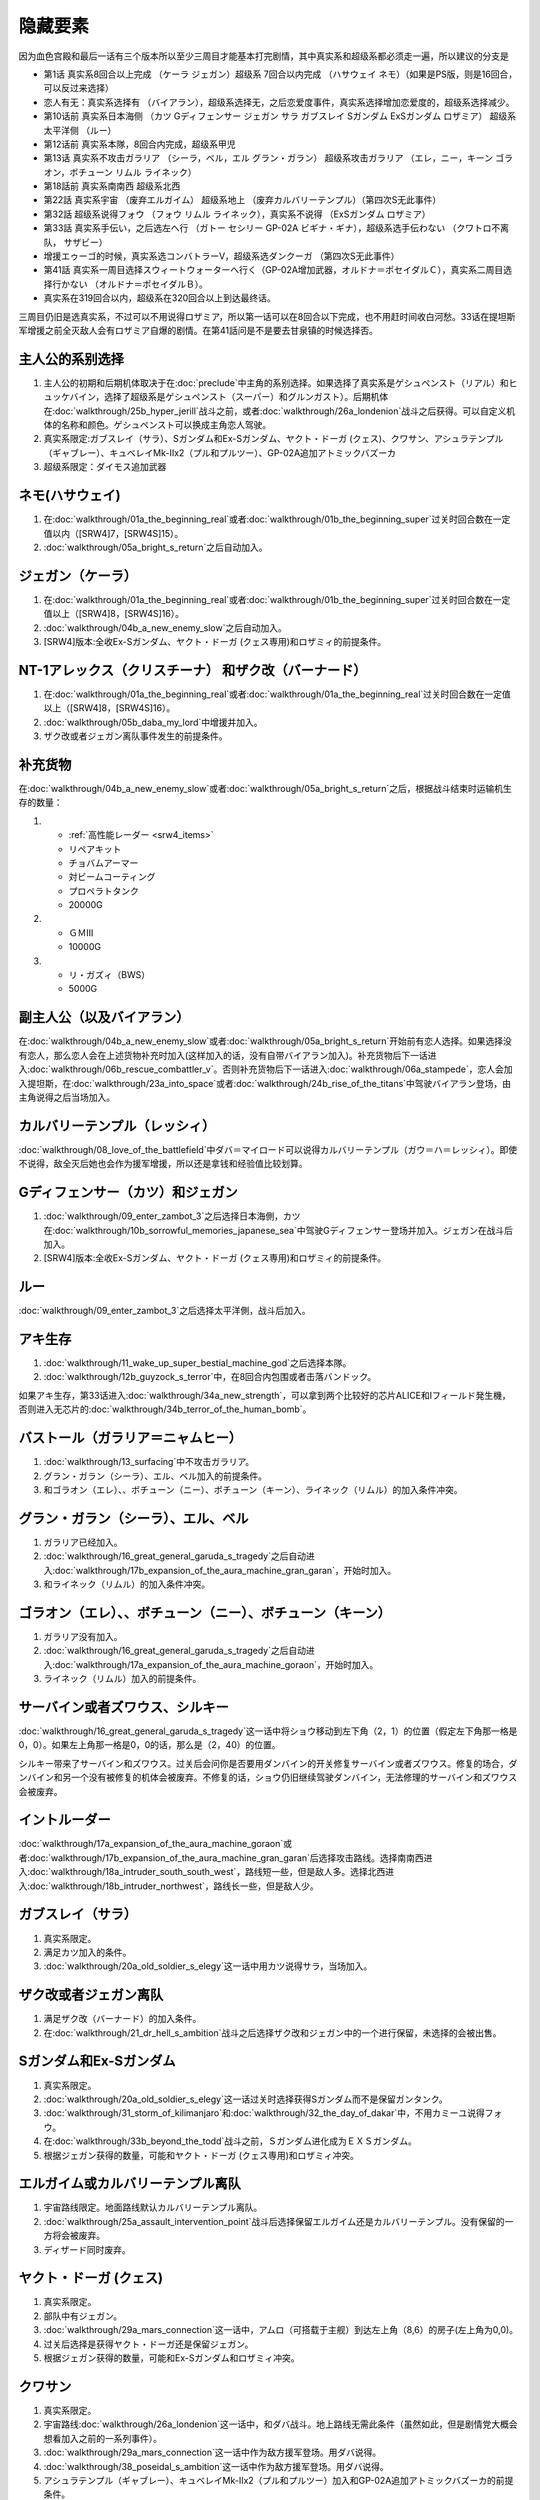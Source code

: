 .. _srw4_missable:

隐藏要素
=======================

因为血色宫殿和最后一话有三个版本所以至少三周目才能基本打完剧情，其中真实系和超级系都必须走一遍，所以建议的分支是

* 第1话 真实系8回合以上完成 （ケーラ ジェガン）超级系 7回合以内完成 （ハサウェイ ネモ）（如果是PS版，则是16回合，可以反过来选择）
* 恋人有无：真实系选择有 （バイアラン），超级系选择无，之后恋爱度事件，真实系选择增加恋爱度的，超级系选择减少。
* 第10话前 真实系日本海侧 （カツ Gディフェンサー ジェガン サラ ガブスレイ Sガンダム ExSガンダム ロザミア） 超级系太平洋侧 （ルー）
* 第12话前 真实系本隊，8回合内完成，超级系甲児
* 第13话 真实系不攻击ガラリア （シーラ，ベル，エル グラン・ガラン） 超级系攻击ガラリア （エレ，ニー，キーン ゴラオン，ボチューン リムル ライネック）
* 第18話前 真实系南南西 超级系北西
* 第22話 真实系宇宙 （废弃エルガイム） 超级系地上 （废弃カルバリーテンプル）（第四次S无此事件）
* 第32話 超级系说得フォウ （フォウ リムル ライネック），真实系不说得 （ExSガンダム ロザミア）
* 第33話 真实系手伝い，之后选左へ行 （ガトー セシリー GP-02A ビギナ・ギナ），超级系选手伝わない （クワトロ不离队， サザビー）
* 增援エゥーゴ的时候，真实系选コンバトラーV，超级系选ダンクーガ （第四次S无此事件）
* 第41話 真实系一周目选择スウィートウォーターへ行く（GP-02A增加武器，オルドナ＝ポセイダルＣ），真实系二周目选择行かない （オルドナ＝ポセイダルＢ）。
* 真实系在319回合以内，超级系在320回合以上到达最终话。

三周目仍旧是选真实系，不过可以不用说得ロザミア，所以第一话可以在8回合以下完成，也不用赶时间收白河愁。33话在提坦斯军增援之前全灭敌人会有ロザミア自爆的剧情。在第41話问是不是要去甘泉镇的时候选择否。


----------------------
主人公的系别选择
----------------------
1. 主人公的初期和后期机体取决于在\ :doc:`preclude`\ 中主角的系别选择。如果选择了真实系是ゲシュペンスト（リアル）和ヒュッケバイン，选择了超级系是ゲシュペンスト（スーパー）和グルンガスト）。后期机体在\ :doc:`walkthrough/25b_hyper_jerill`\ 战斗之前，或者\ :doc:`walkthrough/26a_londenion`\ 战斗之后获得。可以自定义机体的名称和颜色。ゲシュペンスト可以换成主角恋人驾驶。
2. 真实系限定:ガブスレイ（サラ）、Sガンダム和Ex-Sガンダム、ヤクト・ドーガ (クェス)、クワサン、アシュラテンプル（ギャブレー）、キュベレイMk-IIx2（プル和プルツー）、GP-02A追加アトミックバズーカ
3. 超级系限定：ダイモス追加武器

------------------------------
ネモ(ハサウェイ)
------------------------------

1. 在\ :doc:`walkthrough/01a_the_beginning_real`\ 或者\ :doc:`walkthrough/01b_the_beginning_super`\ 过关时回合数在一定值以内（[SRW4]7，[SRW4S]15）。
2. :doc:`walkthrough/05a_bright_s_return`\ 之后自动加入。

------------------------------
ジェガン（ケーラ）
------------------------------
1. 在\ :doc:`walkthrough/01a_the_beginning_real`\ 或者\ :doc:`walkthrough/01b_the_beginning_super`\ 过关时回合数在一定值以上（[SRW4]8，[SRW4S]16）。
2. :doc:`walkthrough/04b_a_new_enemy_slow`\ 之后自动加入。
3. [SRW4]版本:全收Ex-Sガンダム、ヤクト・ドーガ (クェス専用)和ロザミィ的前提条件。


------------------------------------------------------------------------------------------
NT-1アレックス（クリスチーナ） 和ザク改（バーナード）
------------------------------------------------------------------------------------------
1. 在\ :doc:`walkthrough/01a_the_beginning_real`\ 或者\ :doc:`walkthrough/01a_the_beginning_real`\ 过关时回合数在一定值以上（[SRW4]8，[SRW4S]16）。
2. :doc:`walkthrough/05b_daba_my_lord`\ 中增援并加入。
3. ザク改或者ジェガン离队事件发生的前提条件。

------------------------------
补充货物
------------------------------
在\ :doc:`walkthrough/04b_a_new_enemy_slow`\ 或者\ :doc:`walkthrough/05a_bright_s_return`\ 之后，根据战斗结束时运输机生存的数量：

1.

   * :ref:`高性能レーダー <srw4_items>`
   * リペアキット
   * チョバムアーマー
   * 対ビームコーティング
   * プロペラトタンク
   * 20000G
2.

   * ＧＭⅢ
   * 10000G
3.

   * リ・ガズィ（BWS）
   * 5000G
  
------------------------------
副主人公（以及バイアラン）
------------------------------

在\ :doc:`walkthrough/04b_a_new_enemy_slow`\ 或者\ :doc:`walkthrough/05a_bright_s_return`\ 开始前有恋人选择。如果选择没有恋人，那么恋人会在上述货物补充时加入(这样加入的话，没有自带バイアラン加入)。补充货物后下一话进入\ :doc:`walkthrough/06b_rescue_combattler_v`\ 。否则补充货物后下一话进入\ :doc:`walkthrough/06a_stampede`\ ，恋人会加入提坦斯，在\ :doc:`walkthrough/23a_into_space`\ 或者\ :doc:`walkthrough/24b_rise_of_the_titans`\ 中驾驶バイアラン登场，由主角说得之后当场加入。

------------------------------
カルバリーテンプル（レッシィ）
------------------------------

:doc:`walkthrough/08_love_of_the_battlefield`\ 中ダバ＝マイロード可以说得カルバリーテンプル（ガウ＝ハ＝レッシィ）。即使不说得，敌全灭后她也会作为援军增援，所以还是拿钱和经验值比较划算。

------------------------------------
Gディフェンサー（カツ）和ジェガン
------------------------------------

1. :doc:`walkthrough/09_enter_zambot_3`\ 之后选择日本海側，カツ在\ :doc:`walkthrough/10b_sorrowful_memories_japanese_sea`\ 中驾驶Gディフェンサー登场并加入。ジェガン在战斗后加入。
2. [SRW4]版本:全收Ex-Sガンダム、ヤクト・ドーガ (クェス専用)和ロザミィ的前提条件。

------------
ルー
------------
:doc:`walkthrough/09_enter_zambot_3`\ 之后选择太平洋側，战斗后加入。

------------
アキ生存
------------
1. :doc:`walkthrough/11_wake_up_super_bestial_machine_god`\ 之后选择本隊。
2. :doc:`walkthrough/12b_guyzock_s_terror`\ 中，在8回合内包围或者击落バンドック。

如果アキ生存，第33话进入\ :doc:`walkthrough/34a_new_strength`\ ，可以拿到两个比较好的芯片ALICE和Iフィールド発生機，否则进入无芯片的\ :doc:`walkthrough/34b_terror_of_the_human_bomb`\ 。

-----------------------------------------------------
バストール（ガラリア＝ニャムヒー）
-----------------------------------------------------
1. :doc:`walkthrough/13_surfacing`\ 中不攻击ガラリア。 
2. グラン・ガラン（シーラ）、エル、ベル加入的前提条件。
3. 和ゴラオン（エレ）、、ボチューン（ニー）、ボチューン（キーン）、ライネック（リムル）的加入条件冲突。

------------------------------------------
グラン・ガラン（シーラ）、エル、ベル
------------------------------------------
1. ガラリア已经加入。
2. :doc:`walkthrough/16_great_general_garuda_s_tragedy`\ 之后自动进入\ :doc:`walkthrough/17b_expansion_of_the_aura_machine_gran_garan`\ ，开始时加入。
3. 和ライネック（リムル）的加入条件冲突。

-------------------------------------------------------------
ゴラオン（エレ）、、ボチューン（ニー）、ボチューン（キーン）
-------------------------------------------------------------
1. ガラリア没有加入。 
2. :doc:`walkthrough/16_great_general_garuda_s_tragedy`\ 之后自动进入\ :doc:`walkthrough/17a_expansion_of_the_aura_machine_goraon`，开始时加入。
3. ライネック（リムル）加入的前提条件。
 
----------------------------------------
サーバイン或者ズワウス、シルキー
----------------------------------------
:doc:`walkthrough/16_great_general_garuda_s_tragedy`\ 这一话中将ショウ移动到左下角（2，1）的位置（假定左下角那一格是0，0）。如果左上角那一格是0，0的话，那么是（2，40）的位置。

シルキー带来了サーバイン和ズワウス。过关后会问你是否要用ダンバイン的开关修复サーバイン或者ズワウス。修复的场合，ダンバイン和另一个没有被修复的机体会被废弃。不修复的话，ショウ仍旧继续驾驶ダンバイン，无法修理的サーバイン和ズワウス会被废弃。

----------------------------------
イントルーダー
----------------------------------
:doc:`walkthrough/17a_expansion_of_the_aura_machine_goraon`\ 或者\ :doc:`walkthrough/17b_expansion_of_the_aura_machine_gran_garan`\ 后选择攻击路线。选择南南西进入\ :doc:`walkthrough/18a_intruder_south_south_west`\ ，路线短一些，但是敌人多。选择北西进入\ :doc:`walkthrough/18b_intruder_northwest`\ ，路线长一些，但是敌人少。

----------------------------------
ガブスレイ（サラ）
----------------------------------
1. 真实系限定。 
2. 满足カツ加入的条件。 
3. :doc:`walkthrough/20a_old_soldier_s_elegy`\ 这一话中用カツ说得サラ，当场加入。


----------------------------------
ザク改或者ジェガン离队
----------------------------------
1. 满足ザク改（バーナード）的加入条件。
2. 在\ :doc:`walkthrough/21_dr_hell_s_ambition`\ 战斗之后选择ザク改和ジェガン中的一个进行保留，未选择的会被出售。


----------------------------------
Sガンダム和Ex-Sガンダム
----------------------------------
1. 真实系限定。 
2. :doc:`walkthrough/20a_old_soldier_s_elegy`\ 这一话过关时选择获得Sガンダム而不是保留ガンタンク。 
3. :doc:`walkthrough/31_storm_of_kilimanjaro`\ 和\ :doc:`walkthrough/32_the_day_of_dakar`\ 中，不用カミーユ说得フォウ。 
4. 在\ :doc:`walkthrough/33b_beyond_the_todd`\ 战斗之前，Ｓガンダム进化成为ＥＸＳガンダム。 
5. 根据ジェガン获得的数量，可能和ヤクト・ドーガ (クェス専用)和ロザミィ冲突。

----------------------------------
エルガイム或カルバリーテンプル离队
----------------------------------
1. 宇宙路线限定。地面路线默认カルバリーテンプル离队。
2. \ :doc:`walkthrough/25a_assault_intervention_point`\ 战斗后选择保留エルガイム还是カルバリーテンプル。没有保留的一方将会被废弃。
3. ディザード同时废弃。


----------------------------------
ヤクト・ドーガ (クェス)
----------------------------------
1. 真实系限定。 
2. 部队中有ジェガン。 
3. :doc:`walkthrough/29a_mars_connection`\ 这一话中，アムロ（可搭载于主舰）到达左上角（8,6）的房子(左上角为0,0)。
4. 过关后选择是获得ヤクト・ドーガ还是保留ジェガン。 
5. 根据ジェガン获得的数量，可能和Ex-Sガンダム和ロザミィ冲突。
 
----------------------------------
クワサン
----------------------------------
1. 真实系限定。
2. 宇宙路线\ :doc:`walkthrough/26a_londenion`\ 这一话中，和ダバ战斗。地上路线无需此条件（虽然如此，但是剧情党大概会想看加入之前的一系列事件）。 
3. :doc:`walkthrough/29a_mars_connection`\ 这一话中作为敌方援军登场。用ダバ说得。
4. :doc:`walkthrough/38_poseidal_s_ambition`\ 这一话中作为敌方援军登场。用ダバ说得。
5. アシュラテンプル（ギャブレー）、キュベレイMk-IIx2（プル和プルツー）加入和GP-02A追加アトミックバズーカ的前提条件。

----------------------------------------
アシュラテンプル（ギャブレー）
----------------------------------------
1. 说得クワサン之后，在同一话中用ダバ说得ギャブレー。
2. キュベレイMk-IIx2（プル和プルツー）加入和GP-02A追加アトミックバズーカ的前提条件。

----------------------------------------
キュベレイMk-IIx2（プル和プルツー）
----------------------------------------
1. ギャブレー已经加入。 
2. \ :doc:`walkthrough/40a_the_backside_of_the_moon`\ 这一话中作为敌方援军登场。不攻击他们的情况下可以用ジュドー说得。
3. GP-02A追加アトミックバズーカ的前提条件。

----------------------------------
ロザミィ
----------------------------------
1. :doc:`walkthrough/31_storm_of_kilimanjaro`\ 和\ :doc:`walkthrough/32_the_day_of_dakar`\ 中，不用カミーユ说得フォウ。 
2. :doc:`walkthrough/33b_beyond_the_todd`\ 开始的时候，存在无人驾驶的ザク改、ガンタンク或者ジェガン（SRW4S追加：GMIII）。 
3. 作为我方援军登场，随即被敌方控制，用カミーユで説得。机体消失。
4. 如果不满足条件2，或者在ロザミア＝バダム出现之前全灭敌人 ，那么她会自爆，并且一些机体在下一话不可使用。
5. \ :doc:`walkthrough/37_guest_and_inspector`\ 作为敌人登场。击落ゲーツ之后用カミーユ说得，战后加入。如果ゲーツ在战场上，则说得失败。
6. [SRW4]因为ガンタンク在Sガンダム入手的时候废弃，ザク改和ジェガン二选一废弃，以及ヤクト・ドーガ 入手的时候废弃ジェガン的原因，必须获得两台ジェガン才不会导致冲突。所以建议是第1话8回合以上完成，以及10话前走日本海侧。SRW4S没有这么多的废弃事件，可以自由一点。
7. 和フォウ、ライネック（リムル）的加入条件冲突。


----------------------------------
クワトロ离队 
----------------------------------
1. \ :doc:`walkthrough/32_the_day_of_dakar`\ 战斗之前选择和クワトロ一起行动。 
2. 第三回合选择往左逃跑。 
3. 如果クワトロ＝バジーナ不在队中，那么\ :doc:`walkthrough/38_poseidal_s_ambition`\ 之后进入\ :doc:`walkthrough/39a_ryune_capriccio_gato`\ ；否则\ :doc:`walkthrough/38_poseidal_s_ambition`\ 之后进入\ :doc:`walkthrough/39b_ryune_capriccio_gilliam`\ 。
4. GP-02A（ガトー）和ビギナ・ギナ（セシリー）加入和GP-02A追加アトミックバズーカ的前提条件。
5. 和サザビー的加入条件冲突。

----------------------------------------------
GP-02A（ガトー）和ビギナ・ギナ（セシリー）
----------------------------------------------
1. クワトロ离队 。 
2. \ :doc:`walkthrough/39a_ryune_capriccio_gato`\ 中作为援军登场。セシリー当场加入，ガトー作为NPC登场，生存到战斗结束才会加入。
3. GP-02A追加アトミックバズーカ的前提条件。

----------------------------------
GP-02A追加アトミックバズーカ
----------------------------------
1. プル已经加入。 
2. \ :doc:`walkthrough/40a_the_backside_of_the_moon`\ 这一话之后选择スウィートウォーターへ行く。 
3. ハマーンの黒い影中用ジュドー说得ハマーン。 

----------------------------------
サザビー
----------------------------------
1. クワトロ没有离队 。 
2. \ :doc:`walkthrough/39b_ryune_capriccio_gilliam`\ 中护卫NPCギリアム生存到战斗结束。
3. 和GP-02A（ガトー）和ビギナ・ギナ（セシリー）加入和GP-02A追加アトミックバズーカ的前提条件冲突。

----------------------------------
コンバトラーＶ或ダンクーガ离队
----------------------------------
1. SRW4版本。SRW4S无此事件。 
2. \ :doc:`walkthrough/32_the_day_of_dakar`\ 之后ブライト需要派人去支援エゥーゴ，你可以在コンバトラーＶ小队和ダンクーガ小队之间选择。选择的小队将不能回到部队。
3. 从游戏性来说，太空路线选择コンバトラーＶ、地面路线选择ダンクーガ比较好。ダンクーガ的分离形态也有不错的战力,适合速通。
 
----------------------------------
サイバスター（マサキ＝アンドー）
----------------------------------
1. [SRW4S]\ :doc:`walkthrough/27_granzon_s_enigma`\ 之后可以选择是否让他临时加入。SRW4无此事件。
2. :doc:`walkthrough/34a_new_strength`\ 或者\ :doc:`walkthrough/34b_terror_of_the_human_bomb`\ 中不在开始攻击バンドック的一回合内击破バンドック。
3. [SRW4]在\ :doc:`walkthrough/34a_new_strength`\ 中加入的话，机体和武器会有3段改造，在\ :doc:`walkthrough/34b_terror_of_the_human_bomb`\ 中加入则没有。
4. [SRW4S]如果之前加入过，机体的改造将保持在玩家完成的阶段，否则在\ :doc:`walkthrough/34a_new_strength`\ 中加入会有机体的3段改造，在\ :doc:`walkthrough/34b_terror_of_the_human_bomb`\ 中加入则没有。

------------------------------------------
ヴァルシオーネR（リューネ）
------------------------------------------
:doc:`walkthrough/39a_ryune_capriccio_gato`\ 或\ :doc:`walkthrough/39b_ryune_capriccio_gilliam`\ 中由マサキ説得。在第四次S中，她加入的话，下一话进入\ :doc:`walkthrough/39c_rescue`\ 。

--------------------------------------------------------------------------
グランゾン（シュウ）、ウィーゾル改（サフィーネ）和ノルス・レイ（モニカ）
--------------------------------------------------------------------------
1. \ :doc:`walkthrough/43_wasteland_deathmatch`\ 结束时回合数在一定值（SRW4:319，SRW4S:349）之内。
2. SRW4S没有随之而来的リューネ、ヤンロン、テュッティ离队事件。

----------------------------------
ダイモス追加武器
----------------------------------
1. 超级系限定。 
2. :doc:`walkthrough/29b2_richter_and_aizam`\ 这一话中无条件追加。

----------------------------------
フォウ
----------------------------------
1. :doc:`walkthrough/31_storm_of_kilimanjaro`\ 和\ :doc:`walkthrough/32_the_day_of_dakar`\ 这两话中由カミーユ说得。
2. 和Ex-Sガンダム和ロザミィ的加入条件冲突。

----------------------------------
ライネック（リムル）
----------------------------------
1. 满足ニー的加入条件。 
2. 满足フォウ的加入条件。 
3. :doc:`walkthrough/33a_total_balance`\ 这一话中派ニー出击。 
4. 会作为我方NPC援军登场，向我方移动，用ニー邻接后撤退。
5. 战斗后加入。如果邻接之前被敌军击坠，则以非战斗人员身份加入，也不会带来机体。如果邻接之前通关，也不会加入。
6. 和グラン・ガラン（シーラ）、エル、ベル、Ex-Sガンダム和ロザミィ的加入条件冲突。

-----------------------
三将军事件
-----------------------
1. SRW4S限定
2. \ :doc:`walkthrough/35_singularity_collapse`\ 中主人公和グロフィス＝ラクレイン交战
3. \ :doc:`walkthrough/41_scattered_on_axis`\ 中グロフィス＝ラクレイン、ゼブリ-ズ=フルシュワ和ジュスティヌ＝シャフラワース在第六回合仍然生存并撤退。
4. 最终话火星の決戦开始时，2和3同时成立的话，三人撤退。如果仅仅完成2的话，那么只有グロフィス＝ラクレイン一人撤退。